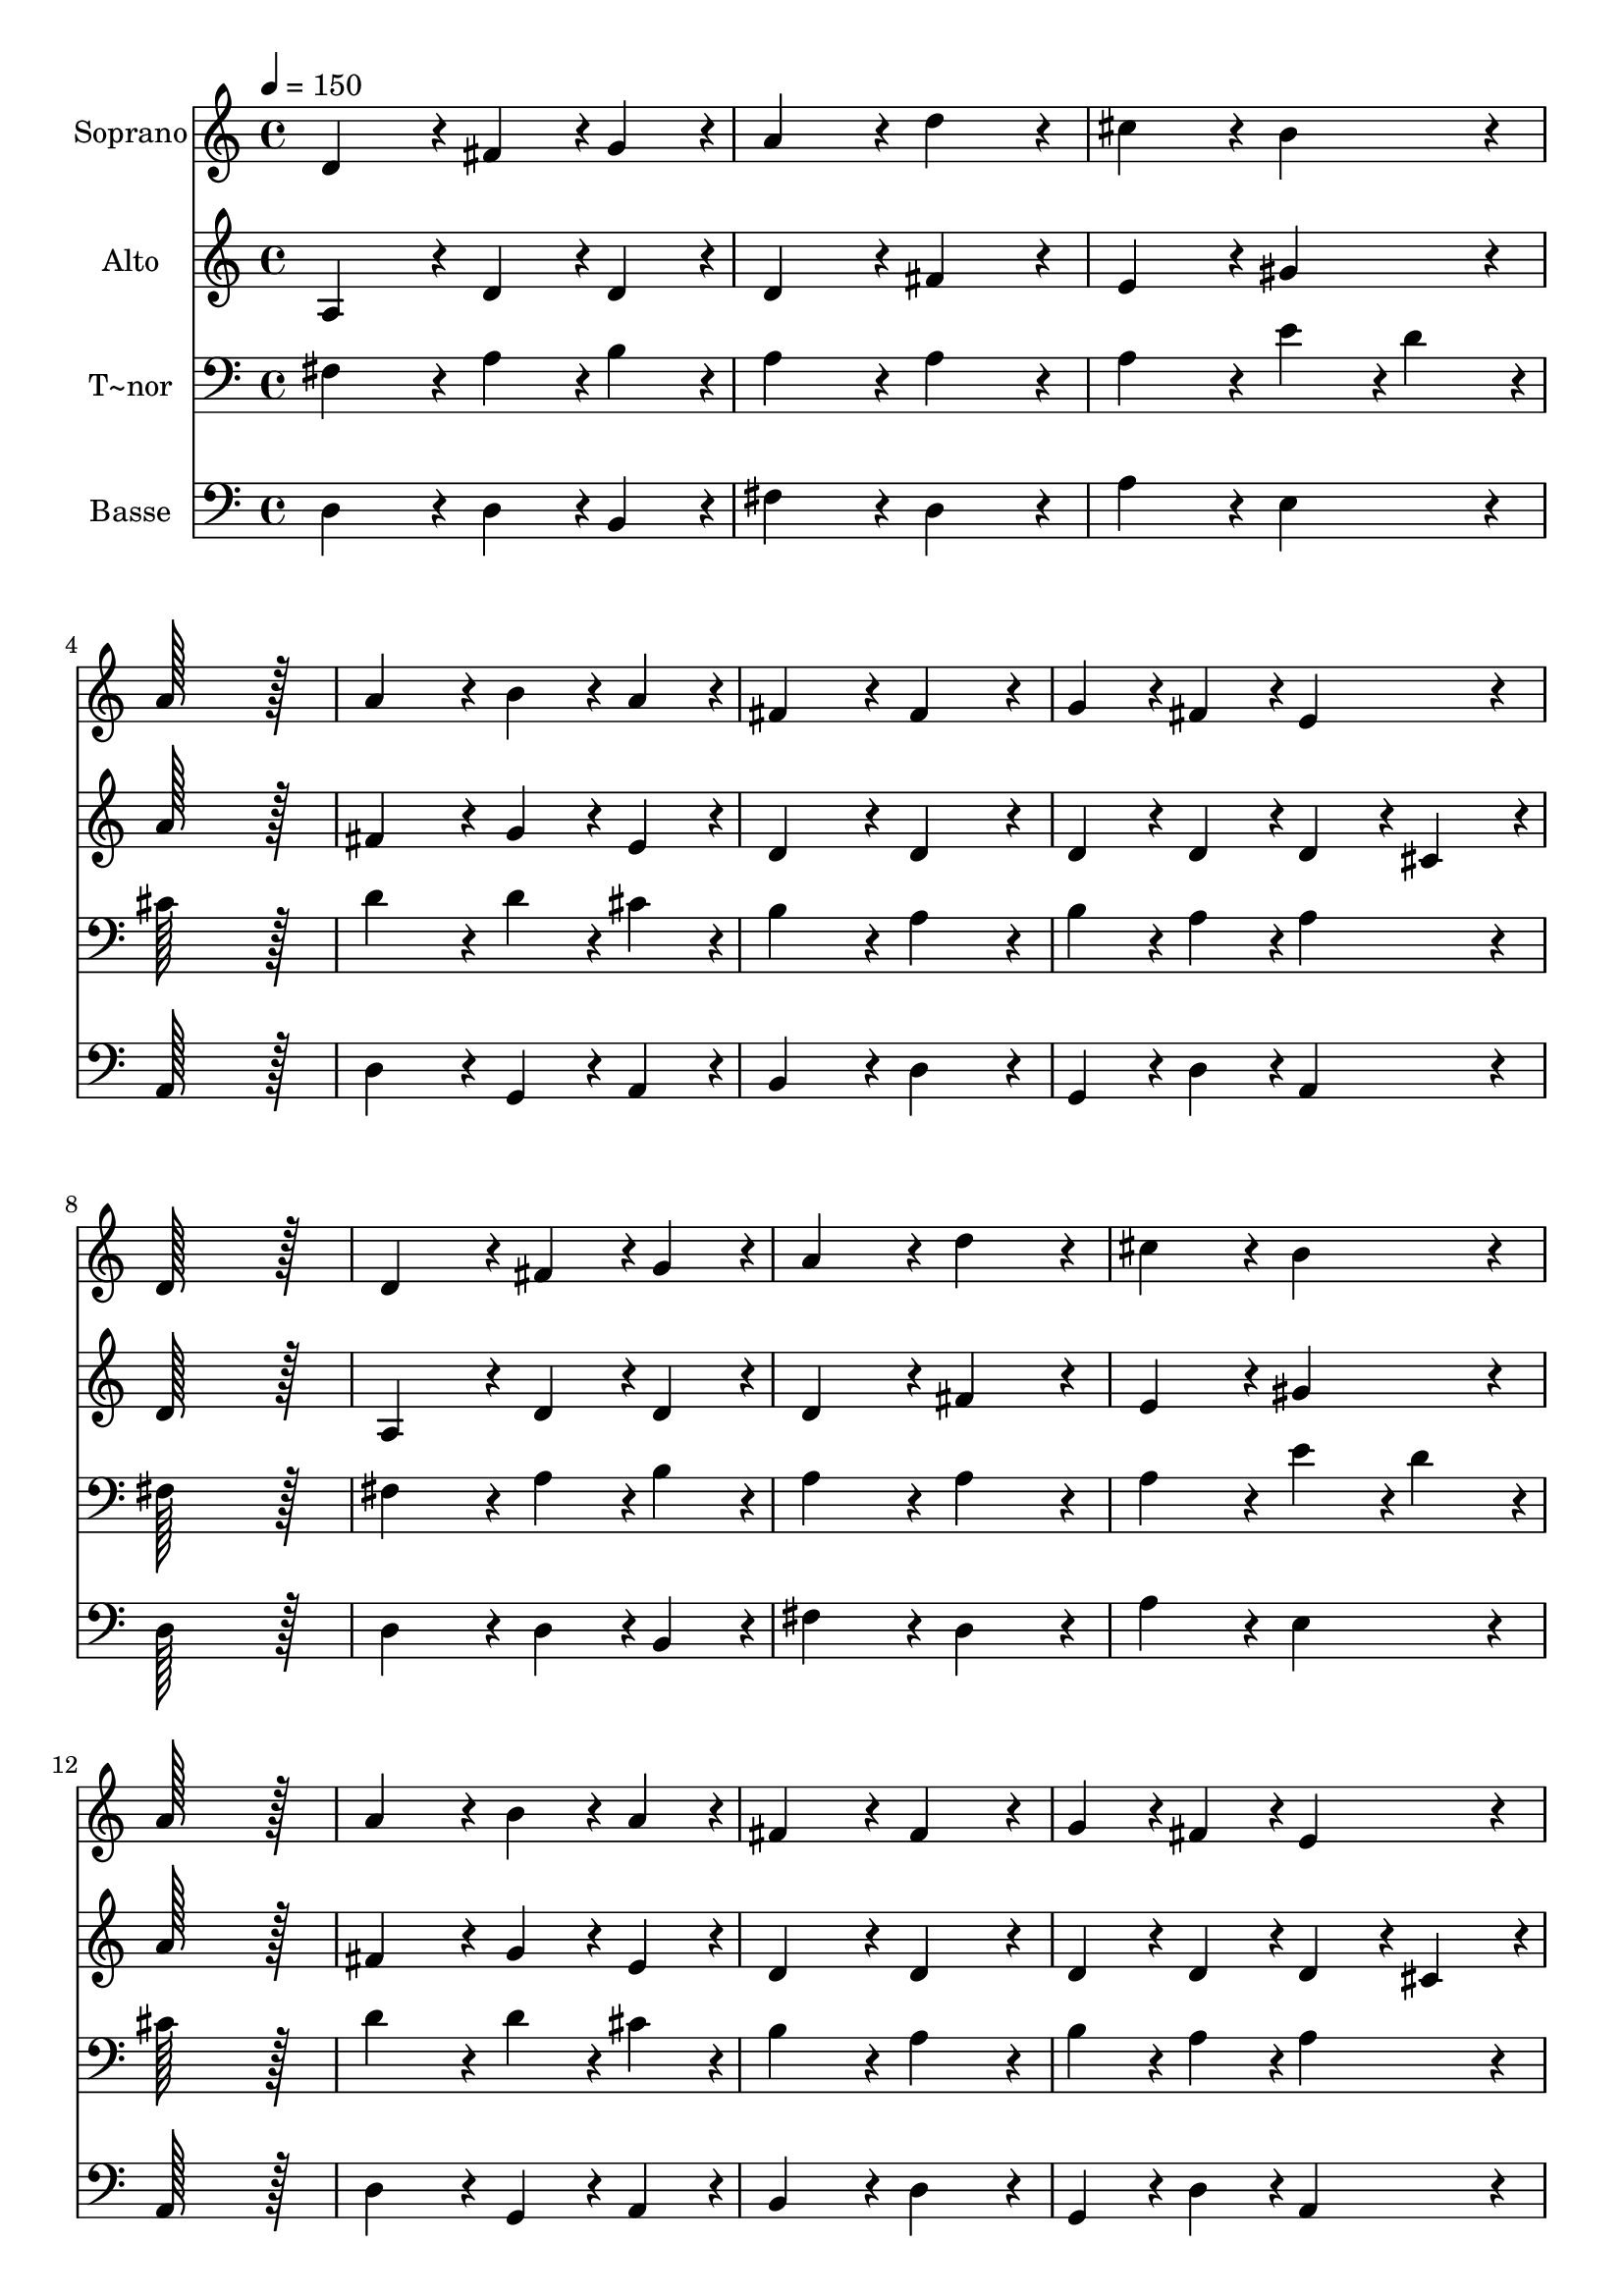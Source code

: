 % Lily was here -- automatically converted by c:/Program Files (x86)/LilyPond/usr/bin/midi2ly.py from output/015.mid
\version "2.14.0"

\layout {
  \context {
    \Voice
    \remove "Note_heads_engraver"
    \consists "Completion_heads_engraver"
    \remove "Rest_engraver"
    \consists "Completion_rest_engraver"
  }
}

trackAchannelA = {
  
  \time 4/4 
  
  \tempo 4 = 150 
  \skip 1*28 
  \time 12/4 
  
}

trackA = <<
  \context Voice = voiceA \trackAchannelA
>>


trackBchannelA = {
  
  \set Staff.instrumentName = "Soprano"
  
  \time 4/4 
  
  \tempo 4 = 150 
  \skip 1*28 
  \time 12/4 
  
}

trackBchannelB = \relative c {
  d'4*172/96 r4*20/96 fis4*86/96 r4*10/96 g4*86/96 r4*10/96 a4*172/96 
  r4*20/96 d4*172/96 r4*20/96 cis4*172/96 r4*20/96 b4*172/96 r4*20/96 
  | % 2
  a128*115 r128*13 a4*172/96 r4*20/96 b4*86/96 r4*10/96 a4*86/96 
  r4*10/96 fis4*172/96 r4*20/96 fis4*172/96 r4*20/96 
  | % 3
  g4*86/96 r4*10/96 fis4*86/96 r4*10/96 e4*172/96 r4*20/96 d128*115 
  r128*13 d4*172/96 r4*20/96 fis4*86/96 r4*10/96 g4*86/96 r4*10/96 
  | % 4
  a4*172/96 r4*20/96 d4*172/96 r4*20/96 cis4*172/96 r4*20/96 b4*172/96 
  r4*20/96 a128*115 r128*13 
  | % 5
  a4*172/96 r4*20/96 b4*86/96 r4*10/96 a4*86/96 r4*10/96 fis4*172/96 
  r4*20/96 fis4*172/96 r4*20/96 g4*86/96 r4*10/96 fis4*86/96 r4*10/96 e4*172/96 
  r4*20/96 
  | % 6
  d4*172/96 r4*20/96 d'4*172/96 r4*20/96 cis4*86/96 r4*10/96 b4*86/96 
  r4*10/96 a4*86/96 r4*10/96 d4*86/96 r4*10/96 cis4*172/96 r4*20/96 b4*172/96 
  r4*20/96 
  | % 7
  a4*172/96 r4*20/96 a4*172/96 r4*20/96 e4*172/96 r4*20/96 g4*172/96 
  r4*20/96 fis4*86/96 r4*10/96 e4*86/96 r4*10/96 fis4*86/96 r4*10/96 g4*86/96 
  r4*10/96 
  | % 8
  a4*172/96 r4*20/96 b4*172/96 r4*20/96 a4*172/96 r4*20/96 d,4*172/96 
  r4*20/96 d4*86/96 r4*10/96 e4*86/96 r4*10/96 fis4*86/96 r4*10/96 d4*86/96 
  r4*10/96 
  | % 9
  fis4*172/96 r4*20/96 g4*172/96 r4*20/96 a4*172/96 r4*20/96 a4*172/96 
  r4*20/96 e4*172/96 r4*20/96 g4*172/96 r4*20/96 
  | % 10
  fis4*86/96 r4*10/96 a4*86/96 r4*10/96 g4*86/96 r4*10/96 fis4*86/96 
  r4*10/96 e4*172/96 r4*20/96 d4*710/96 
}

trackB = <<
  \context Voice = voiceA \trackBchannelA
  \context Voice = voiceB \trackBchannelB
>>


trackCchannelA = {
  
  \set Staff.instrumentName = "Alto"
  
  \time 4/4 
  
  \tempo 4 = 150 
  \skip 1*28 
  \time 12/4 
  
}

trackCchannelB = \relative c {
  a'4*172/96 r4*20/96 d4*86/96 r4*10/96 d4*86/96 r4*10/96 d4*172/96 
  r4*20/96 fis4*172/96 r4*20/96 e4*172/96 r4*20/96 gis4*172/96 
  r4*20/96 
  | % 2
  a128*115 r128*13 fis4*172/96 r4*20/96 g4*86/96 r4*10/96 e4*86/96 
  r4*10/96 d4*172/96 r4*20/96 d4*172/96 r4*20/96 
  | % 3
  d4*86/96 r4*10/96 d4*86/96 r4*10/96 d4*86/96 r4*10/96 cis4*86/96 
  r4*10/96 d128*115 r128*13 a4*172/96 r4*20/96 d4*86/96 r4*10/96 d4*86/96 
  r4*10/96 
  | % 4
  d4*172/96 r4*20/96 fis4*172/96 r4*20/96 e4*172/96 r4*20/96 gis4*172/96 
  r4*20/96 a128*115 r128*13 
  | % 5
  fis4*172/96 r4*20/96 g4*86/96 r4*10/96 e4*86/96 r4*10/96 d4*172/96 
  r4*20/96 d4*172/96 r4*20/96 d4*86/96 r4*10/96 d4*86/96 r4*10/96 d4*86/96 
  r4*10/96 cis4*86/96 r4*10/96 
  | % 6
  d4*172/96 r4*20/96 fis4*172/96 r4*20/96 e4*86/96 r4*10/96 e4*86/96 
  r4*10/96 cis4*86/96 r4*10/96 fis4*86/96 r4*10/96 e4*172/96 r4*20/96 e4*86/96 
  r4*10/96 d4*86/96 r4*10/96 
  | % 7
  cis4*172/96 r4*20/96 d4*172/96 r4*20/96 cis4*172/96 r4*20/96 d4*172/96 
  r4*20/96 d4*86/96 r4*10/96 cis4*86/96 r4*10/96 d4*86/96 r4*10/96 d4*86/96 
  r4*10/96 
  | % 8
  d128*115 r128*13 cis4*172/96 r4*20/96 a4*172/96 r4*20/96 b4*86/96 
  r4*10/96 cis4*86/96 r4*10/96 d4*86/96 r4*10/96 d4*86/96 r4*10/96 
  | % 9
  d4*172/96 r4*20/96 d4*172/96 r4*20/96 e4*172/96 r4*20/96 d4*172/96 
  r4*20/96 cis4*172/96 r4*20/96 d4*172/96 r4*20/96 
  | % 10
  d4*86/96 r4*10/96 d4*86/96 r4*10/96 d4*86/96 r4*10/96 d4*86/96 
  r4*10/96 d4*86/96 r4*10/96 cis4*86/96 r4*10/96 d4*710/96 
}

trackC = <<
  \context Voice = voiceA \trackCchannelA
  \context Voice = voiceB \trackCchannelB
>>


trackDchannelA = {
  
  \set Staff.instrumentName = "T~nor"
  
  \time 4/4 
  
  \tempo 4 = 150 
  \skip 1*28 
  \time 12/4 
  
}

trackDchannelB = \relative c {
  fis4*172/96 r4*20/96 a4*86/96 r4*10/96 b4*86/96 r4*10/96 a4*172/96 
  r4*20/96 a4*172/96 r4*20/96 a4*172/96 r4*20/96 e'4*86/96 r4*10/96 d4*86/96 
  r4*10/96 
  | % 2
  cis128*115 r128*13 d4*172/96 r4*20/96 d4*86/96 r4*10/96 cis4*86/96 
  r4*10/96 b4*172/96 r4*20/96 a4*172/96 r4*20/96 
  | % 3
  b4*86/96 r4*10/96 a4*86/96 r4*10/96 a4*172/96 r4*20/96 fis128*115 
  r128*13 fis4*172/96 r4*20/96 a4*86/96 r4*10/96 b4*86/96 r4*10/96 
  | % 4
  a4*172/96 r4*20/96 a4*172/96 r4*20/96 a4*172/96 r4*20/96 e'4*86/96 
  r4*10/96 d4*86/96 r4*10/96 cis128*115 r128*13 
  | % 5
  d4*172/96 r4*20/96 d4*86/96 r4*10/96 cis4*86/96 r4*10/96 b4*172/96 
  r4*20/96 a4*172/96 r4*20/96 b4*86/96 r4*10/96 a4*86/96 r4*10/96 a4*172/96 
  r4*20/96 
  | % 6
  fis4*172/96 r4*20/96 a4*172/96 r4*20/96 a4*86/96 r4*10/96 gis4*86/96 
  r4*10/96 a4*86/96 r4*10/96 a4*86/96 r4*10/96 a4*172/96 r4*20/96 gis4*172/96 
  r4*20/96 
  | % 7
  a4*172/96 r4*20/96 a4*172/96 r4*20/96 a4*172/96 r4*20/96 b4*172/96 
  r4*20/96 a4*86/96 r4*10/96 a4*86/96 r4*10/96 a4*86/96 r4*10/96 b4*86/96 
  r4*10/96 
  | % 8
  a4*172/96 r4*20/96 gis4*172/96 r4*20/96 a4*172/96 r4*20/96 fis4*172/96 
  r4*20/96 fis4*86/96 r4*10/96 a4*86/96 r4*10/96 a4*86/96 r4*10/96 a4*86/96 
  r4*10/96 
  | % 9
  a4*172/96 r4*20/96 b4*172/96 r4*20/96 cis4*172/96 r4*20/96 a4*172/96 
  r4*20/96 a4*172/96 r4*20/96 b4*172/96 r4*20/96 
  | % 10
  a4*86/96 r4*10/96 a4*86/96 r4*10/96 b4*86/96 r4*10/96 a4*86/96 
  r4*10/96 a4*172/96 r4*20/96 fis4*710/96 
}

trackD = <<

  \clef bass
  
  \context Voice = voiceA \trackDchannelA
  \context Voice = voiceB \trackDchannelB
>>


trackEchannelA = {
  
  \set Staff.instrumentName = "Basse"
  
  \time 4/4 
  
  \tempo 4 = 150 
  \skip 1*28 
  \time 12/4 
  
}

trackEchannelB = \relative c {
  d4*172/96 r4*20/96 d4*86/96 r4*10/96 b4*86/96 r4*10/96 fis'4*172/96 
  r4*20/96 d4*172/96 r4*20/96 a'4*172/96 r4*20/96 e4*172/96 r4*20/96 
  | % 2
  a,128*115 r128*13 d4*172/96 r4*20/96 g,4*86/96 r4*10/96 a4*86/96 
  r4*10/96 b4*172/96 r4*20/96 d4*172/96 r4*20/96 
  | % 3
  g,4*86/96 r4*10/96 d'4*86/96 r4*10/96 a4*172/96 r4*20/96 d128*115 
  r128*13 d4*172/96 r4*20/96 d4*86/96 r4*10/96 b4*86/96 r4*10/96 
  | % 4
  fis'4*172/96 r4*20/96 d4*172/96 r4*20/96 a'4*172/96 r4*20/96 e4*172/96 
  r4*20/96 a,128*115 r128*13 
  | % 5
  d4*172/96 r4*20/96 g,4*86/96 r4*10/96 a4*86/96 r4*10/96 b4*172/96 
  r4*20/96 d4*172/96 r4*20/96 g,4*86/96 r4*10/96 d'4*86/96 r4*10/96 a4*172/96 
  r4*20/96 
  | % 6
  d4*172/96 r4*20/96 d4*172/96 r4*20/96 a4*86/96 r4*10/96 e'4*86/96 
  r4*10/96 fis4*86/96 r4*10/96 d4*86/96 r4*10/96 e4*172/96 r4*20/96 e4*172/96 
  r4*20/96 
  | % 7
  a,4*172/96 r4*20/96 fis4*172/96 r4*20/96 a4*172/96 r4*20/96 g4*172/96 
  r4*20/96 d'4*86/96 r4*10/96 a4*86/96 r4*10/96 d4*86/96 r4*10/96 b4*86/96 
  r4*10/96 
  | % 8
  fis'4*172/96 r4*20/96 e4*172/96 r4*20/96 a,4*172/96 r4*20/96 d4*172/96 
  r4*20/96 b4*86/96 r4*10/96 a4*86/96 r4*10/96 d4*86/96 r4*10/96 fis4*86/96 
  r4*10/96 
  | % 9
  d4*172/96 r4*20/96 b4*172/96 r4*20/96 a4*172/96 r4*20/96 fis4*172/96 
  r4*20/96 a4*172/96 r4*20/96 g4*172/96 r4*20/96 
  | % 10
  d'4*86/96 r4*10/96 fis4*86/96 r4*10/96 g4*86/96 r4*10/96 d4*86/96 
  r4*10/96 a4*172/96 r4*20/96 d4*710/96 
}

trackE = <<

  \clef bass
  
  \context Voice = voiceA \trackEchannelA
  \context Voice = voiceB \trackEchannelB
>>


\score {
  <<
    \context Staff=trackB \trackA
    \context Staff=trackB \trackB
    \context Staff=trackC \trackA
    \context Staff=trackC \trackC
    \context Staff=trackD \trackA
    \context Staff=trackD \trackD
    \context Staff=trackE \trackA
    \context Staff=trackE \trackE
  >>
  \layout {}
  \midi {}
}
